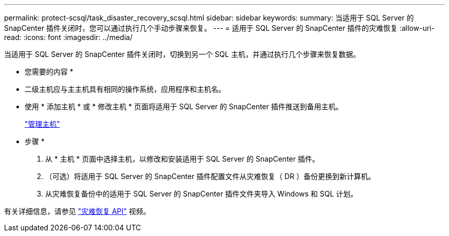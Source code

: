 ---
permalink: protect-scsql/task_disaster_recovery_scsql.html 
sidebar: sidebar 
keywords:  
summary: 当适用于 SQL Server 的 SnapCenter 插件关闭时，您可以通过执行几个手动步骤来恢复。 
---
= 适用于 SQL Server 的 SnapCenter 插件的灾难恢复
:allow-uri-read: 
:icons: font
:imagesdir: ../media/


[role="lead"]
当适用于 SQL Server 的 SnapCenter 插件关闭时，切换到另一个 SQL 主机，并通过执行几个步骤来恢复数据。

* 您需要的内容 *

* 二级主机应与主主机具有相同的操作系统，应用程序和主机名。
* 使用 * 添加主机 * 或 * 修改主机 * 页面将适用于 SQL Server 的 SnapCenter 插件推送到备用主机。
+
link:https://docs.netapp.com/us-en/snapcenter/admin/concept_manage_hosts.html["管理主机"]



* 步骤 *

. 从 * 主机 * 页面中选择主机，以修改和安装适用于 SQL Server 的 SnapCenter 插件。
. （可选）将适用于 SQL Server 的 SnapCenter 插件配置文件从灾难恢复（ DR ）备份更换到新计算机。
. 从灾难恢复备份中的适用于 SQL Server 的 SnapCenter 插件文件夹导入 Windows 和 SQL 计划。


有关详细信息，请参见 https://www.youtube.com/watch?v=Nbr_wm9Cnd4&list=PLdXI3bZJEw7nofM6lN44eOe4aOSoryckg["灾难恢复 API"^] 视频。
